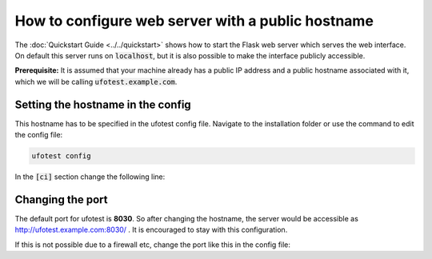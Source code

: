 How to configure web server with a public hostname
==================================================

The :doc:`Quickstart Guide <../../quickstart>` shows how to start the Flask web server which serves the
web interface. On default this server runs on :code:`localhost`, but it is also possible to make the
interface publicly accessible.

**Prerequisite:** It is assumed that your machine already has a public IP address and a public hostname
associated with it, which we will be calling :code:`ufotest.example.com`.

Setting the hostname in the config
----------------------------------

This hostname has to be specified in the ufotest config file. Navigate to the installation folder or
use the command to edit the config file:

.. code-block:: console

    ufotest config

In the :code:`[ci]` section change the following line:

.. code-block:: toml
    :caption: config.toml

    [ci]
        hostname = 'ufotest.example.com'

Changing the port
-----------------

The default port for ufotest is **8030**. So after changing the hostname, the server would be accessible
as http://ufotest.example.com:8030/ . It is encouraged to stay with this configuration.

If this is not possible due to a firewall etc, change the port like this in the config file:

.. code-block:: toml
    :caption: config.toml

    [ci]
        hostname = 'ufotest.example.com'
        port = 80
